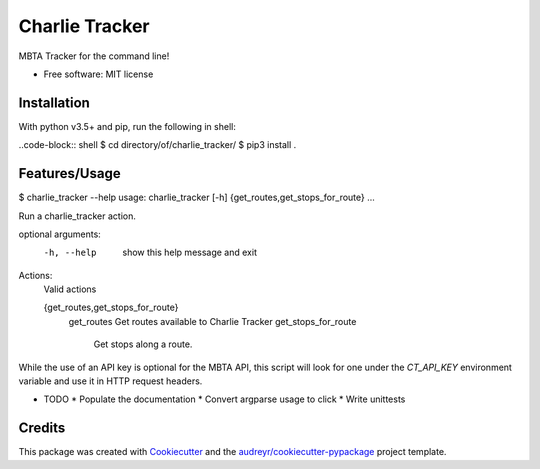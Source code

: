 ===============
Charlie Tracker
===============


.. image:: https://img.shields.io/pypi/v/charlie_tracker.svg
        :target: https://pypi.python.org/pypi/charlie_tracker

.. image:: https://img.shields.io/travis/itsbenweeks/charlie_tracker.svg
        :target: https://travis-ci.com/itsbenweeks/charlie_tracker

.. image:: https://readthedocs.org/projects/charlie-tracker/badge/?version=latest
        :target: https://charlie-tracker.readthedocs.io/en/latest/?badge=latest
        :alt: Documentation Status




MBTA Tracker for the command line!


* Free software: MIT license

Installation
------------

With python v3.5+ and pip, run the following in shell:

..code-block:: shell
$ cd directory/of/charlie_tracker/
$ pip3 install .


Features/Usage
--------------
.. code-block:: shell
$ charlie_tracker --help
usage: charlie_tracker [-h] {get_routes,get_stops_for_route} ...

Run a charlie_tracker action.

optional arguments:
  -h, --help            show this help message and exit

Actions:
  Valid actions

  {get_routes,get_stops_for_route}
    get_routes          Get routes available to Charlie Tracker
    get_stops_for_route
                        Get stops along a route.


While the use of an API key is optional for the MBTA API, this script will look
for one under the `CT_API_KEY` environment variable and use it in HTTP request
headers.

* TODO
  * Populate the documentation
  * Convert argparse usage to click
  * Write unittests



Credits
-------

This package was created with Cookiecutter_ and the `audreyr/cookiecutter-pypackage`_ project template.

.. _Cookiecutter: https://github.com/audreyr/cookiecutter
.. _`audreyr/cookiecutter-pypackage`: https://github.com/audreyr/cookiecutter-pypackage
